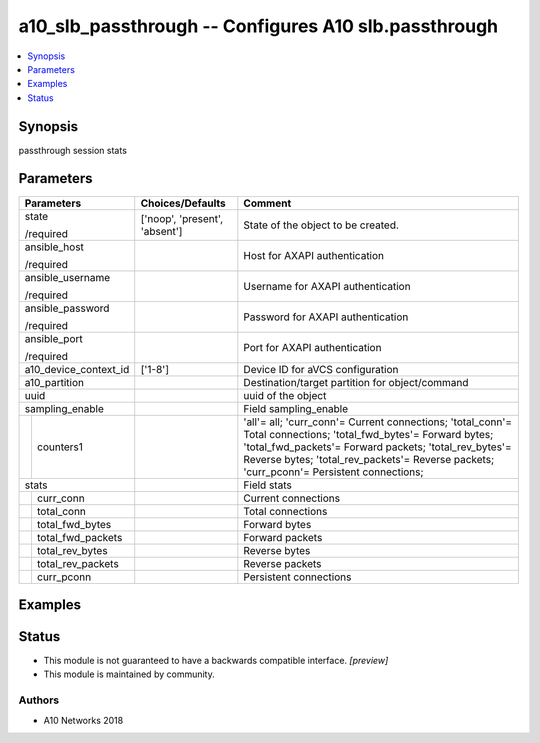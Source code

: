 .. _a10_slb_passthrough_module:


a10_slb_passthrough -- Configures A10 slb.passthrough
=====================================================

.. contents::
   :local:
   :depth: 1


Synopsis
--------

passthrough session stats






Parameters
----------

+-----------------------+-------------------------------+----------------------------------------------------------------------------------------------------------------------------------------------------------------------------------------------------------------------------------------------------------------------+
| Parameters            | Choices/Defaults              | Comment                                                                                                                                                                                                                                                              |
|                       |                               |                                                                                                                                                                                                                                                                      |
|                       |                               |                                                                                                                                                                                                                                                                      |
+=======================+===============================+======================================================================================================================================================================================================================================================================+
| state                 | ['noop', 'present', 'absent'] | State of the object to be created.                                                                                                                                                                                                                                   |
|                       |                               |                                                                                                                                                                                                                                                                      |
| /required             |                               |                                                                                                                                                                                                                                                                      |
+-----------------------+-------------------------------+----------------------------------------------------------------------------------------------------------------------------------------------------------------------------------------------------------------------------------------------------------------------+
| ansible_host          |                               | Host for AXAPI authentication                                                                                                                                                                                                                                        |
|                       |                               |                                                                                                                                                                                                                                                                      |
| /required             |                               |                                                                                                                                                                                                                                                                      |
+-----------------------+-------------------------------+----------------------------------------------------------------------------------------------------------------------------------------------------------------------------------------------------------------------------------------------------------------------+
| ansible_username      |                               | Username for AXAPI authentication                                                                                                                                                                                                                                    |
|                       |                               |                                                                                                                                                                                                                                                                      |
| /required             |                               |                                                                                                                                                                                                                                                                      |
+-----------------------+-------------------------------+----------------------------------------------------------------------------------------------------------------------------------------------------------------------------------------------------------------------------------------------------------------------+
| ansible_password      |                               | Password for AXAPI authentication                                                                                                                                                                                                                                    |
|                       |                               |                                                                                                                                                                                                                                                                      |
| /required             |                               |                                                                                                                                                                                                                                                                      |
+-----------------------+-------------------------------+----------------------------------------------------------------------------------------------------------------------------------------------------------------------------------------------------------------------------------------------------------------------+
| ansible_port          |                               | Port for AXAPI authentication                                                                                                                                                                                                                                        |
|                       |                               |                                                                                                                                                                                                                                                                      |
| /required             |                               |                                                                                                                                                                                                                                                                      |
+-----------------------+-------------------------------+----------------------------------------------------------------------------------------------------------------------------------------------------------------------------------------------------------------------------------------------------------------------+
| a10_device_context_id | ['1-8']                       | Device ID for aVCS configuration                                                                                                                                                                                                                                     |
|                       |                               |                                                                                                                                                                                                                                                                      |
|                       |                               |                                                                                                                                                                                                                                                                      |
+-----------------------+-------------------------------+----------------------------------------------------------------------------------------------------------------------------------------------------------------------------------------------------------------------------------------------------------------------+
| a10_partition         |                               | Destination/target partition for object/command                                                                                                                                                                                                                      |
|                       |                               |                                                                                                                                                                                                                                                                      |
|                       |                               |                                                                                                                                                                                                                                                                      |
+-----------------------+-------------------------------+----------------------------------------------------------------------------------------------------------------------------------------------------------------------------------------------------------------------------------------------------------------------+
| uuid                  |                               | uuid of the object                                                                                                                                                                                                                                                   |
|                       |                               |                                                                                                                                                                                                                                                                      |
|                       |                               |                                                                                                                                                                                                                                                                      |
+-----------------------+-------------------------------+----------------------------------------------------------------------------------------------------------------------------------------------------------------------------------------------------------------------------------------------------------------------+
| sampling_enable       |                               | Field sampling_enable                                                                                                                                                                                                                                                |
|                       |                               |                                                                                                                                                                                                                                                                      |
|                       |                               |                                                                                                                                                                                                                                                                      |
+---+-------------------+-------------------------------+----------------------------------------------------------------------------------------------------------------------------------------------------------------------------------------------------------------------------------------------------------------------+
|   | counters1         |                               | 'all'= all; 'curr_conn'= Current connections; 'total_conn'= Total connections; 'total_fwd_bytes'= Forward bytes; 'total_fwd_packets'= Forward packets; 'total_rev_bytes'= Reverse bytes; 'total_rev_packets'= Reverse packets; 'curr_pconn'= Persistent connections; |
|   |                   |                               |                                                                                                                                                                                                                                                                      |
|   |                   |                               |                                                                                                                                                                                                                                                                      |
+---+-------------------+-------------------------------+----------------------------------------------------------------------------------------------------------------------------------------------------------------------------------------------------------------------------------------------------------------------+
| stats                 |                               | Field stats                                                                                                                                                                                                                                                          |
|                       |                               |                                                                                                                                                                                                                                                                      |
|                       |                               |                                                                                                                                                                                                                                                                      |
+---+-------------------+-------------------------------+----------------------------------------------------------------------------------------------------------------------------------------------------------------------------------------------------------------------------------------------------------------------+
|   | curr_conn         |                               | Current connections                                                                                                                                                                                                                                                  |
|   |                   |                               |                                                                                                                                                                                                                                                                      |
|   |                   |                               |                                                                                                                                                                                                                                                                      |
+---+-------------------+-------------------------------+----------------------------------------------------------------------------------------------------------------------------------------------------------------------------------------------------------------------------------------------------------------------+
|   | total_conn        |                               | Total connections                                                                                                                                                                                                                                                    |
|   |                   |                               |                                                                                                                                                                                                                                                                      |
|   |                   |                               |                                                                                                                                                                                                                                                                      |
+---+-------------------+-------------------------------+----------------------------------------------------------------------------------------------------------------------------------------------------------------------------------------------------------------------------------------------------------------------+
|   | total_fwd_bytes   |                               | Forward bytes                                                                                                                                                                                                                                                        |
|   |                   |                               |                                                                                                                                                                                                                                                                      |
|   |                   |                               |                                                                                                                                                                                                                                                                      |
+---+-------------------+-------------------------------+----------------------------------------------------------------------------------------------------------------------------------------------------------------------------------------------------------------------------------------------------------------------+
|   | total_fwd_packets |                               | Forward packets                                                                                                                                                                                                                                                      |
|   |                   |                               |                                                                                                                                                                                                                                                                      |
|   |                   |                               |                                                                                                                                                                                                                                                                      |
+---+-------------------+-------------------------------+----------------------------------------------------------------------------------------------------------------------------------------------------------------------------------------------------------------------------------------------------------------------+
|   | total_rev_bytes   |                               | Reverse bytes                                                                                                                                                                                                                                                        |
|   |                   |                               |                                                                                                                                                                                                                                                                      |
|   |                   |                               |                                                                                                                                                                                                                                                                      |
+---+-------------------+-------------------------------+----------------------------------------------------------------------------------------------------------------------------------------------------------------------------------------------------------------------------------------------------------------------+
|   | total_rev_packets |                               | Reverse packets                                                                                                                                                                                                                                                      |
|   |                   |                               |                                                                                                                                                                                                                                                                      |
|   |                   |                               |                                                                                                                                                                                                                                                                      |
+---+-------------------+-------------------------------+----------------------------------------------------------------------------------------------------------------------------------------------------------------------------------------------------------------------------------------------------------------------+
|   | curr_pconn        |                               | Persistent connections                                                                                                                                                                                                                                               |
|   |                   |                               |                                                                                                                                                                                                                                                                      |
|   |                   |                               |                                                                                                                                                                                                                                                                      |
+---+-------------------+-------------------------------+----------------------------------------------------------------------------------------------------------------------------------------------------------------------------------------------------------------------------------------------------------------------+







Examples
--------

.. code-block:: yaml+jinja

    





Status
------




- This module is not guaranteed to have a backwards compatible interface. *[preview]*


- This module is maintained by community.



Authors
~~~~~~~

- A10 Networks 2018

